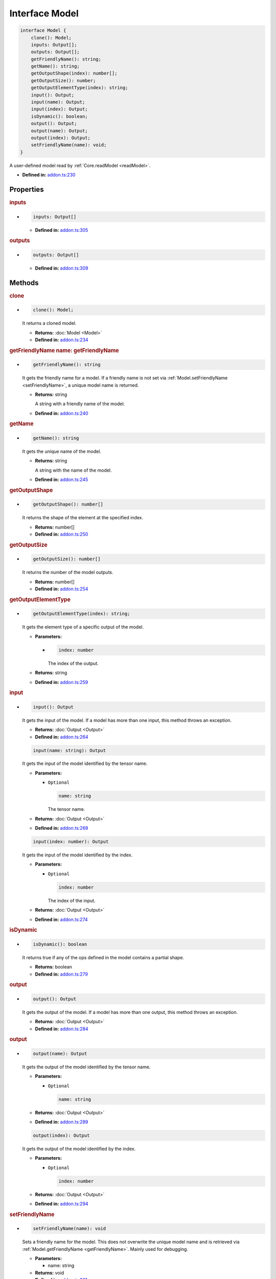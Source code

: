 Interface Model
===============

.. code-block:: ts

   interface Model {
       clone(): Model;
       inputs: Output[];
       outputs: Output[];
       getFriendlyName(): string;
       getName(): string;
       getOutputShape(index): number[];
       getOutputSize(): number;
       getOutputElementType(index): string;
       input(): Output;
       input(name): Output;
       input(index): Output;
       isDynamic(): boolean;
       output(): Output;
       output(name): Output;
       output(index): Output;
       setFriendlyName(name): void;
   }

A user-defined model read by :ref:`Core.readModel <readModel>`.

* **Defined in:**
  `addon.ts:230 <https://github.com/openvinotoolkit/openvino/blob/releases/2024/6/src/bindings/js/node/lib/addon.ts#L230>`__


Properties
#####################


.. rubric:: inputs

*

   .. code-block:: ts

      inputs: Output[]

   -  **Defined in:**
      `addon.ts:305 <https://github.com/openvinotoolkit/openvino/blob/releases/2024/6/src/bindings/js/node/lib/addon.ts#L305>`__

.. rubric:: outputs


*

   .. code-block:: ts

      outputs: Output[]

   -  **Defined in:**
      `addon.ts:309 <https://github.com/openvinotoolkit/openvino/blob/releases/2024/6/src/bindings/js/node/lib/addon.ts#L309>`__


Methods
#####################

.. rubric:: clone
   :name: clone

*

   .. code-block:: ts

      clone(): Model;

   It returns a cloned model.

   * **Returns:** :doc:`Model <Model>`

   * **Defined in:**
     `addon.ts:234 <https://github.com/openvinotoolkit/openvino/blob/releases/2024/6/src/bindings/js/node/lib/addon.ts#L234>`__


.. rubric:: getFriendlyName
   name: getFriendlyName

*

   .. code-block:: ts

      getFriendlyName(): string

   It gets the friendly name for a model. If a friendly name is not set
   via :ref:`Model.setFriendlyName <setFriendlyName>`, a unique model name is returned.

   * **Returns:** string

     A string with a friendly name of the model.

   * **Defined in:**
     `addon.ts:240 <https://github.com/openvinotoolkit/openvino/blob/releases/2024/6/src/bindings/js/node/lib/addon.ts#L240>`__


.. rubric:: getName

*

   .. code-block:: ts

      getName(): string

   It gets the unique name of the model.

   * **Returns:** string

     A string with the name of the model.

   * **Defined in:**
     `addon.ts:245 <https://github.com/openvinotoolkit/openvino/blob/releases/2024/6/src/bindings/js/node/lib/addon.ts#L245>`__


.. rubric:: getOutputShape

*

   .. code-block:: ts

      getOutputShape(): number[]

   It returns the shape of the element at the specified index.

   * **Returns:** number[]

   * **Defined in:**
     `addon.ts:250 <https://github.com/openvinotoolkit/openvino/blob/releases/2024/6/src/bindings/js/node/lib/addon.ts#L250>`__


.. rubric:: getOutputSize

*

   .. code-block:: ts

      getOutputSize(): number[]

   It returns the number of the model outputs.

   * **Returns:** number[]

   * **Defined in:**
     `addon.ts:254 <https://github.com/openvinotoolkit/openvino/blob/releases/2024/6/src/bindings/js/node/lib/addon.ts#L254>`__

.. rubric:: getOutputElementType
   :name: getOutputElementType

*

   .. code-block:: ts

      getOutputElementType(index): string;

   It gets the element type of a specific output of the model.

   * **Parameters:**

     -

       .. code-block:: ts

          index: number

       The index of the output.

   * **Returns:** string

   * **Defined in:**
     `addon.ts:259 <https://github.com/openvinotoolkit/openvino/blob/releases/2024/6/src/bindings/js/node/lib/addon.ts#L259>`__


.. rubric:: input

*

   .. code-block:: ts

      input(): Output

   It gets the input of the model. If a model has more than one input,
   this method throws an exception.

   * **Returns:**  :doc:`Output <Output>`

   * **Defined in:**
     `addon.ts:264 <https://github.com/openvinotoolkit/openvino/blob/releases/2024/6/src/bindings/js/node/lib/addon.ts#L264>`__


   .. code-block:: ts

      input(name: string): Output

   It gets the input of the model identified by the tensor name.

   * **Parameters:**

     - ``Optional``

       .. code-block:: ts

          name: string

       The tensor name.

   * **Returns:**  :doc:`Output <Output>`

   * **Defined in:**
     `addon.ts:269 <https://github.com/openvinotoolkit/openvino/blob/releases/2024/6/src/bindings/js/node/lib/addon.ts#L269>`__


   .. code-block:: ts

      input(index: number): Output

   It gets the input of the model identified by the index.

   * **Parameters:**

     - ``Optional``

       .. code-block:: ts

          index: number

       The index of the input.

   * **Returns:**  :doc:`Output <Output>`

   * **Defined in:**
     `addon.ts:274 <https://github.com/openvinotoolkit/openvino/blob/releases/2024/6/src/bindings/js/node/lib/addon.ts#L274>`__


.. rubric:: isDynamic

*

   .. code-block:: ts

      isDynamic(): boolean

   It returns true if any of the ops defined in the model contains a partial shape.

   * **Returns:**  boolean

   * **Defined in:**
     `addon.ts:279 <https://github.com/openvinotoolkit/openvino/blob/releases/2024/6/src/bindings/js/node/lib/addon.ts#L279>`__


.. rubric:: output

*

   .. code-block:: ts

      output(): Output

   It gets the output of the model.
   If a model has more than one output, this method throws an exception.

   * **Returns:**  :doc:`Output <Output>`

   * **Defined in:**
     `addon.ts:284 <https://github.com/openvinotoolkit/openvino/blob/releases/2024/6/src/bindings/js/node/lib/addon.ts#L284>`__


.. rubric:: output

*

   .. code-block:: ts

      output(name): Output

   It gets the output of the model identified by the tensor name.

   * **Parameters:**

     - ``Optional``

       .. code-block:: ts

          name: string

   * **Returns:**  :doc:`Output <Output>`

   * **Defined in:**
     `addon.ts:289 <https://github.com/openvinotoolkit/openvino/blob/releases/2024/6/src/bindings/js/node/lib/addon.ts#L289>`__


   .. code-block:: ts

      output(index): Output

   It gets the output of the model identified by the index.

   * **Parameters:**

     - ``Optional``

       .. code-block:: ts

          index: number

   * **Returns:**  :doc:`Output <Output>`

   * **Defined in:**
     `addon.ts:294 <https://github.com/openvinotoolkit/openvino/blob/releases/2024/6/src/bindings/js/node/lib/addon.ts#L294>`__


.. rubric:: setFriendlyName
   :name: setFriendlyName

*

   .. code-block:: ts

      setFriendlyName(name): void

   Sets a friendly name for the model. This does not overwrite the unique
   model name and is retrieved via :ref:`Model.getFriendlyName <getFriendlyName>`.
   Mainly used for debugging.

   * **Parameters:**

     - name: string

   * **Returns:** void

   * **Defined in:**
     `addon.ts:301 <https://github.com/openvinotoolkit/openvino/blob/releases/2024/6/src/bindings/js/node/lib/addon.ts#L301>`__